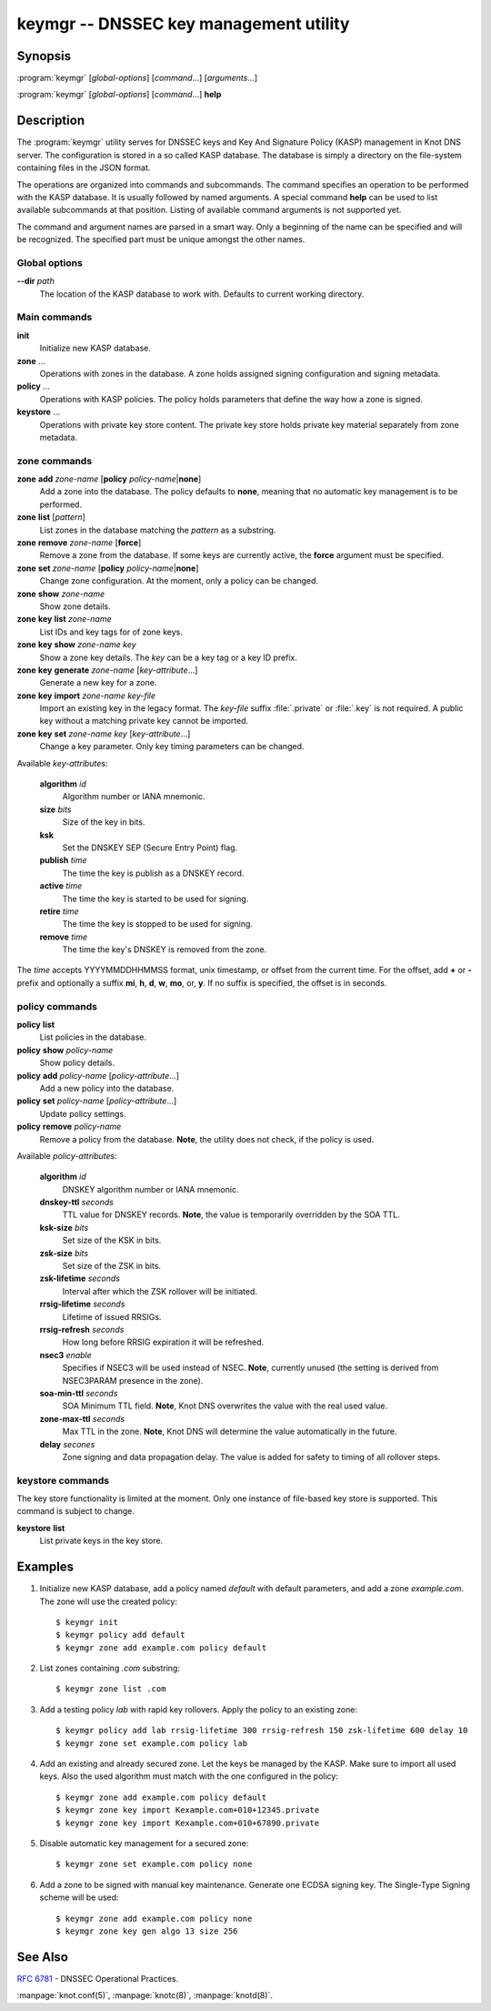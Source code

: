 keymgr -- DNSSEC key management utility
=======================================

Synopsis
--------

:program:`keymgr` [*global-options*] [*command*...] [*arguments*...]

:program:`keymgr` [*global-options*] [*command*...] **help**

Description
-----------

The :program:`keymgr` utility serves for DNSSEC keys and Key And Signature
Policy (KASP) management in Knot DNS server. The configuration is stored in a
so called KASP database. The database is simply a directory on the
file-system containing files in the JSON format.

The operations are organized into commands and subcommands. The command
specifies an operation to be performed with the KASP database. It is usually
followed by named arguments. A special command **help** can be used to list
available subcommands at that position. Listing of available command arguments
is not supported yet.

The command and argument names are parsed in a smart way. Only a beginning
of the name can be specified and will be recognized. The specified part must
be unique amongst the other names.

Global options
..............

**--dir** *path*
  The location of the KASP database to work with. Defaults to current working
  directory.

Main commands
.............

**init**
  Initialize new KASP database.

**zone** ...
  Operations with zones in the database. A zone holds assigned signing
  configuration and signing metadata.

**policy** ...
  Operations with KASP policies. The policy holds parameters that define the
  way how a zone is signed.

**keystore** ...
  Operations with private key store content. The private key store holds
  private key material separately from zone metadata.

zone commands
.............

**zone** **add** *zone-name* [**policy** *policy-name*\|\ **none**]
  Add a zone into the database. The policy defaults to **none**, meaning that
  no automatic key management is to be performed.

**zone** **list** [*pattern*]
  List zones in the database matching the *pattern* as a substring.

**zone** **remove** *zone-name* [**force**]
  Remove a zone from the database. If some keys are currently active, the
  **force** argument must be specified.

**zone** **set** *zone-name* [**policy** *policy-name*\|\ **none**]
  Change zone configuration. At the moment, only a policy can be changed.

**zone** **show** *zone-name*
  Show zone details.

**zone** **key** **list** *zone-name*
  List IDs and key tags for of zone keys.

**zone** **key** **show** *zone-name* *key*
  Show a zone key details. The *key* can be a key tag or a key ID prefix.

**zone** **key** **generate** *zone-name* [*key-attribute*...]
  Generate a new key for a zone.

**zone** **key** **import** *zone-name* *key-file*
  Import an existing key in the legacy format. The *key-file* suffix
  :file:`.private` or :file:`.key` is not required. A public key without
  a matching private key cannot be imported.

**zone** **key** **set** *zone-name* *key* [*key-attribute*...]
  Change a key parameter. Only key timing parameters can be changed.

Available *key-attribute*\ s:

  **algorithm** *id*
    Algorithm number or IANA mnemonic.

  **size** *bits*
    Size of the key in bits.

  **ksk**
    Set the DNSKEY SEP (Secure Entry Point) flag.

  **publish** *time*
    The time the key is publish as a DNSKEY record.

  **active** *time*
    The time the key is started to be used for signing.

  **retire** *time*
   The time the key is stopped to be used for signing.

  **remove** *time*
    The time the key's DNSKEY is removed from the zone.

The *time* accepts YYYYMMDDHHMMSS format, unix timestamp, or offset from the
current time. For the offset, add **+** or **-** prefix and optionally a
suffix **mi**, **h**, **d**, **w**, **mo**, or, **y**. If no suffix is specified,
the offset is in seconds.

policy commands
...............

**policy** **list**
  List policies in the database.

**policy** **show** *policy-name*
  Show policy details.

**policy** **add** *policy-name* [*policy-attribute*...]
  Add a new policy into the database.

**policy** **set** *policy-name* [*policy-attribute*...]
  Update policy settings.

**policy** **remove** *policy-name*
  Remove a policy from the database.
  **Note**, the utility does not check, if the policy is used.

Available *policy-attribute*\ s:

  **algorithm** *id*
    DNSKEY algorithm number or IANA mnemonic.

  **dnskey-ttl** *seconds*
    TTL value for DNSKEY records.
    **Note**, the value is temporarily overridden by the SOA TTL.

  **ksk-size** *bits*
    Set size of the KSK in bits.

  **zsk-size** *bits*
    Set size of the ZSK in bits.

  **zsk-lifetime** *seconds*
    Interval after which the ZSK rollover will be initiated.

  **rrsig-lifetime** *seconds*
    Lifetime of issued RRSIGs.

  **rrsig-refresh** *seconds*
    How long before RRSIG expiration it will be refreshed.

  **nsec3** *enable*
    Specifies if NSEC3 will be used instead of NSEC.
    **Note**, currently unused (the setting is derived from NSEC3PARAM presence
    in the zone).

  **soa-min-ttl** *seconds*
    SOA Minimum TTL field.
    **Note**, Knot DNS overwrites the value with the real used value.

  **zone-max-ttl** *seconds*
    Max TTL in the zone.
    **Note**, Knot DNS will determine the value automatically in the future.

  **delay** *secones*
    Zone signing and data propagation delay. The value is added for safety to
    timing of all rollover steps.

keystore commands
.................

The key store functionality is limited at the moment. Only one instance of
file-based key store is supported. This command is subject to change.

**keystore** **list**
  List private keys in the key store.

Examples
--------

1. Initialize new KASP database, add a policy named *default* with default
   parameters, and add a zone *example.com*. The zone will use the created
   policy::

   $ keymgr init
   $ keymgr policy add default
   $ keymgr zone add example.com policy default

2. List zones containing *.com* substring::

   $ keymgr zone list .com

3. Add a testing policy *lab* with rapid key rollovers. Apply the policy to an
   existing zone::

   $ keymgr policy add lab rrsig-lifetime 300 rrsig-refresh 150 zsk-lifetime 600 delay 10
   $ keymgr zone set example.com policy lab

4. Add an existing and already secured zone. Let the keys be managed by the
   KASP. Make sure to import all used keys. Also the used algorithm must match
   with the one configured in the policy::

   $ keymgr zone add example.com policy default
   $ keymgr zone key import Kexample.com+010+12345.private
   $ keymgr zone key import Kexample.com+010+67890.private

5. Disable automatic key management for a secured zone::

   $ keymgr zone set example.com policy none

6. Add a zone to be signed with manual key maintenance. Generate one ECDSA
   signing key. The Single-Type Signing scheme will be used::

   $ keymgr zone add example.com policy none
   $ keymgr zone key gen algo 13 size 256

See Also
--------

:rfc:`6781` - DNSSEC Operational Practices.

:manpage:`knot.conf(5)`,
:manpage:`knotc(8)`,
:manpage:`knotd(8)`.
